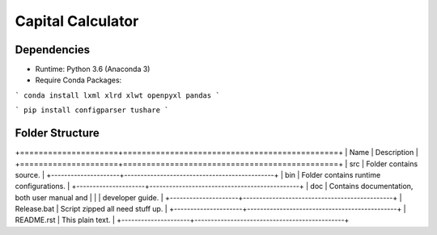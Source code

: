 Capital Calculator
==================

Dependencies
------------

* Runtime: Python 3.6 (Anaconda 3)
* Require Conda Packages:

```
conda install lxml xlrd xlwt openpyxl pandas
```

```
pip install configparser tushare
```

Folder Structure
----------------

+=====================+==============================================+
| Name                | Description                                  |
+=====================+==============================================+
| src                 | Folder contains source.                      |
+---------------------+----------------------------------------------+
| bin                 | Folder contains runtime configurations.      |
+---------------------+----------------------------------------------+
| doc                 | Contains documentation, both user manual and |
|                     | developer guide.                             |
+---------------------+----------------------------------------------+
| Release.bat         | Script zipped all need stuff up.             |
+---------------------+----------------------------------------------+
| README.rst          | This plain text.                             |
+---------------------+----------------------------------------------+

